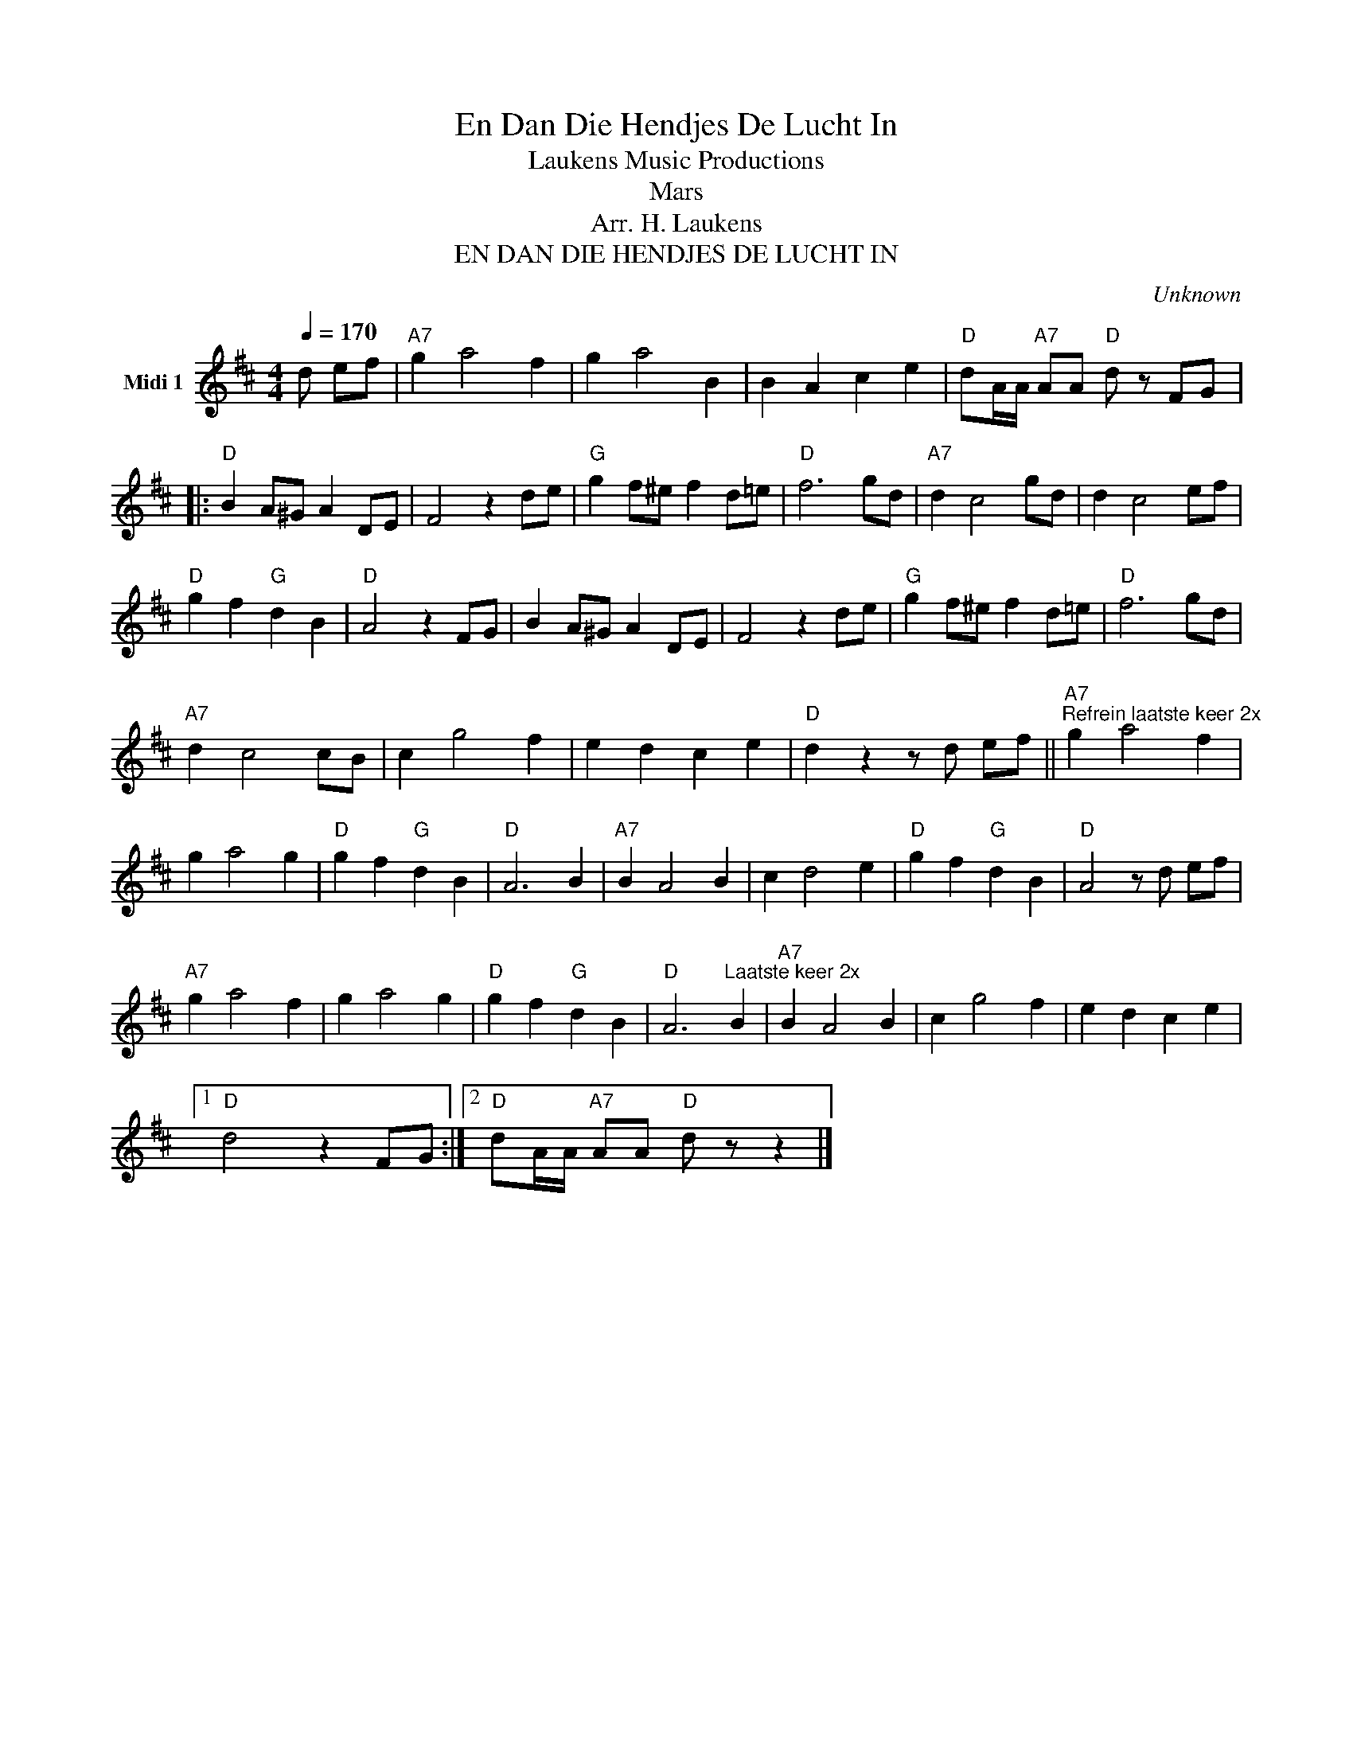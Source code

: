 X:1
T:En Dan Die Hendjes De Lucht In
T: Laukens Music Productions  
T:Mars
T:Arr. H. Laukens
T:EN DAN DIE HENDJES DE LUCHT IN
C:Unknown
Z:All Rights Reserved
L:1/4
Q:1/4=170
M:4/4
K:D
V:1 treble nm="Midi 1"
%%MIDI program 0
%%MIDI control 7 102
%%MIDI control 10 64
V:1
 d/ e/f/ |"A7" g a2 f | g a2 B | B A c e |"D" d/A/4A/4"A7" A/A/"D" d/ z/ F/G/ |: %5
"D" B A/^G/ A D/E/ | F2 z d/e/ |"G" g f/^e/ f d/=e/ |"D" f3 g/d/ |"A7" d c2 g/d/ | d c2 e/f/ | %11
"D" g f"G" d B |"D" A2 z F/G/ | B A/^G/ A D/E/ | F2 z d/e/ |"G" g f/^e/ f d/=e/ |"D" f3 g/d/ | %17
"A7" d c2 c/B/ | c g2 f | e d c e |"D" d z z/ d/ e/f/ ||"A7""^Refrein laatste keer 2x" g a2 f | %22
 g a2 g |"D" g f"G" d B |"D" A3 B |"A7" B A2 B | c d2 e |"D" g f"G" d B |"D" A2 z/ d/ e/f/ | %29
"A7" g a2 f | g a2 g |"D" g f"G" d B |"D" A3"^Laatste keer 2x" B |"A7" B A2 B | c g2 f | e d c e |1 %36
"D" d2 z F/G/ :|2"D" d/A/4A/4"A7" A/A/"D" d/ z/ z |] %38

